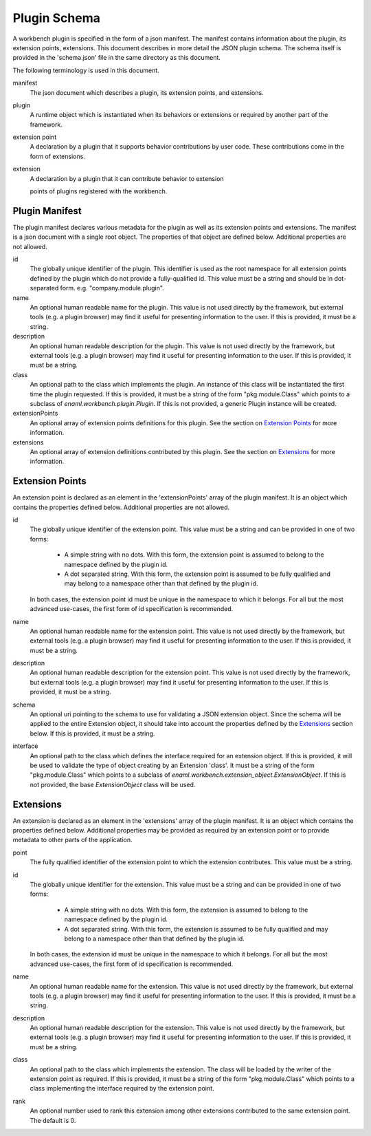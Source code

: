 
Plugin Schema
=============
A workbench plugin is specified in the form of a json manifest. The manifest
contains information about the plugin, its extension points, extensions. This
document describes in more detail the JSON plugin schema. The schema itself
is provided in the 'schema.json' file in the same directory as this document.

The following terminology is used in this document.

manifest
	The json document which describes a plugin, its extension points, and
	extensions.

plugin
	A runtime object which is instantiated when its behaviors or extensions
	or required by another part of the framework.

extension point
	A declaration by a plugin that it supports behavior contributions by
	user code. These contributions come in the form of extensions.

extension
	A declaration by a plugin that it can contribute behavior to extension

	points of plugins registered with the workbench.

Plugin Manifest
---------------
The plugin manifest declares various metadata for the plugin as well as
its extension points and extensions. The manifest is a json document with
a single root object. The properties of that object are defined below.
Additional properties are not allowed.

id
	The globally unique identifier of the plugin. This identifier is used
	as the root namespace for all extension points defined by the plugin
	which do not provide a fully-qualified id. This value must be a string
	and should be in dot-separated form. e.g. "company.module.plugin".

name
	An optional human readable name for the plugin. This value is not used
	directly by the framework, but external tools (e.g. a plugin browser)
	may find it useful for presenting information to the user. If this is
	provided, it must be a string.

description
	An optional human readable description for the plugin. This value is not
	used directly by the framework, but external tools (e.g. a plugin browser)
	may find it useful for presenting information to the user. If this is
	provided, it must be a string.

class
	An optional path to the class which implements the plugin. An instance
	of this class will be instantiated the first time the plugin requested.
	If this is provided, it must be a string of the form "pkg.module.Class"
	which points to a subclass of `enaml.workbench.plugin.Plugin`. If this
	is not provided, a generic Plugin instance will be created.

extensionPoints
	An optional array of extension points definitions for this plugin. See
	the section on `Extension Points`_ for more information.

extensions
	An optional array of extension definitions contributed by this plugin.
	See the section on `Extensions`_ for more information.


Extension Points
----------------
An extension point is declared as an element in the 'extensionPoints' array
of the plugin manifest. It is an object which contains the properties defined
below. Additional properties are not allowed.

id
	The globally unique identifier of the extension point. This value must be
	a string and can be provided in one of two forms:

	 	- A simple string with no dots. With this form, the extension point is
		  assumed to belong to the namespace defined by the plugin id.

		- A dot separated string. With this form, the extension point is
		  assumed to be fully qualified and may belong to a namespace other
		  than that defined by the plugin id.

	In both cases, the extension point id must be unique in the namespace to
	which it belongs. For all but the most advanced use-cases, the first form
	of id specification is recommended.

name
	An optional human readable name for the extension point. This value is not
	used directly by the framework, but external tools (e.g. a plugin browser)
	may find it useful for presenting information to the user. If this is
	provided, it must be a string.

description
	An optional human readable description for the extension point. This value
	is not used directly by the framework, but external tools (e.g. a plugin
	browser) may find it useful for presenting information to the user. If
	this is provided, it must be a string.

schema
	An optional uri pointing to the schema to use for validating a JSON
	extension object. Since the schema will be applied to the entire
	Extension object, it should take into account the properties defined
	by the `Extensions`_ section below. If this is provided, it must be
	a string.

interface
	An optional path to the class which defines the interface required for
	an extension object. If this is provided, it will be used to validate
	the type of object creating by an Extension 'class'. It must be a string
	of the form "pkg.module.Class" which points to a subclass of
	`enaml.workbench.extension_object.ExtensionObject`. If this is not
	provided, the base `ExtensionObject` class will be used.

Extensions
----------
An extension is declared as an element in the 'extensions' array of the plugin
manifest. It is an object which contains the properties defined below.
Additional properties may be provided as required by an extension point or to
provide metadata to other parts of the application.

point
	The fully qualified identifier of the extension point to which the
	extension contributes. This value must be a string.

id
	The globally unique identifier for the extension. This value must be a
	string and can be provided in one of two forms:

		- A simple string with no dots. With this form, the extension is
		  assumed to belong to the namespace defined by the plugin id.

		- A dot separated string. With this form, the extension is assumed
		  to be fully qualified and may belong to a namespace other than that
		  defined by the plugin id.

	In both cases, the extension id must be unique in the namespace to which
	it belongs. For all but the most advanced use-cases, the first form of id
	specification is recommended.

name
	An optional human readable name for the extension. This value is not used
	directly by the framework, but external tools (e.g. a plugin browser) may
	find it useful for presenting information to the user. If this is provided,
	it must be a string.

description
	An optional human readable description for the extension. This value is not
	used directly by the framework, but external tools (e.g. a plugin browser)
	may find it useful for presenting information to the user. If this is
	provided, it must be a string.

class
	An optional path to the class which implements the extension. The
	class will be loaded by the writer of the extension point as required.
	If this is provided, it must be a string of the form "pkg.module.Class"
	which points to a class implementing the interface required by the
	extension point.

rank
	An optional number used to rank this extension among other extensions
	contributed to the same extension point. The default is 0.
